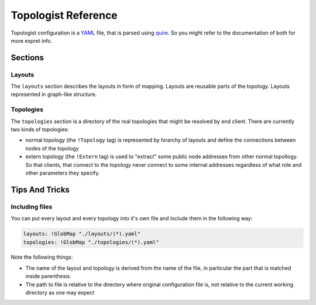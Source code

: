 ====================
Topologist Reference
====================

Topologist configuration is a YAML_ file, that is parsed using quire_. So
you might refer to the documentation of both for more expret info.

.. _quire: http://quire.readthedocs.org
.. _YAML: http://yaml.org


Sections
========

Layouts
-------

The ``layouts`` section describes the layouts in form of mapping. Layouts are
reusable parts of the topology. Layouts represented in graph-like structure.


Topologies
----------

The ``topologies`` section is a directory of the real topologies that might
be resolved by end client. There are currently two kinds of topologies:

* normal topology (the ``!Topology`` tag) is represented by hirarchy of
  layouts and define the connections between nodes of the topology
* extern topology (the ``!Extern`` tag) is used to "extract" some public
  node addresses from other normal topollogy. So that clients, that connect
  to the topology never connect to some internal addresses regardless of what
  role and other parameters they specify.

Tips And Tricks
===============

Including files
---------------

You can put every layout and every topology into it's own file and include
them in the following way:

.. code-block:: yaml

   layouts: !GlobMap "./layouts/(*).yaml"
   topologies: !GlobMap "./topologies/(*).yaml"

Note the following things:

* The name of the layout and topology is derived from the name of the
  file, in particular the part that is matched inside parenthesis.
* The path to file is relative to the directory where original configuration
  file is, not relative to the current working directory as one may expect

